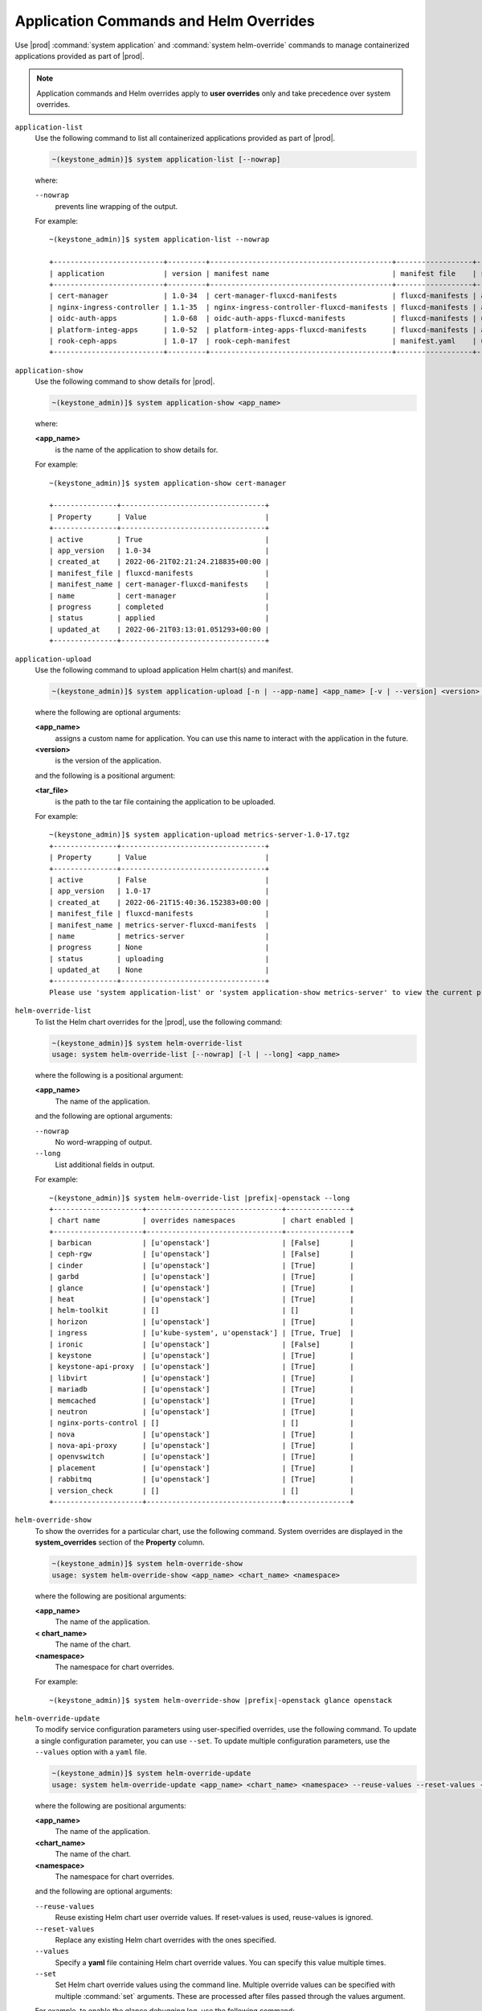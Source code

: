 
.. hby1568295041837
.. _sysconf-application-commands-and-helm-overrides:

=======================================
Application Commands and Helm Overrides
=======================================

Use |prod| :command:`system application` and :command:`system helm-override`
commands to manage containerized applications provided as part of |prod|.

.. note::
    Application commands and Helm overrides apply to **user overrides** only
    and take precedence over system overrides.


``application-list``
    Use the following command to list all containerized applications provided
    as part of |prod|.

    .. code-block:: none

        ~(keystone_admin)]$ system application-list [--nowrap]

    where:

    ``--nowrap``
        prevents line wrapping of the output.

    For example:

    .. parsed-literal::

        ~(keystone_admin)]$ system application-list --nowrap

        +--------------------------+---------+-------------------------------------------+------------------+----------+-----------+
        | application              | version | manifest name                             | manifest file    | status   | progress  |
        +--------------------------+---------+-------------------------------------------+------------------+----------+-----------+
        | cert-manager             | 1.0-34  | cert-manager-fluxcd-manifests             | fluxcd-manifests | applied  | completed |
        | nginx-ingress-controller | 1.1-35  | nginx-ingress-controller-fluxcd-manifests | fluxcd-manifests | applied  | completed |
        | oidc-auth-apps           | 1.0-68  | oidc-auth-apps-fluxcd-manifests           | fluxcd-manifests | uploaded | completed |
        | platform-integ-apps      | 1.0-52  | platform-integ-apps-fluxcd-manifests      | fluxcd-manifests | applied  | completed |
        | rook-ceph-apps           | 1.0-17  | rook-ceph-manifest                        | manifest.yaml    | uploaded | completed |
        +--------------------------+---------+-------------------------------------------+------------------+----------+-----------+

``application-show``
    Use the following command to show details for |prod|.

    .. code-block:: none

        ~(keystone_admin)]$ system application-show <app_name>

    where:

    **<app_name>**
        is the name of the application to show details for.

    For example:

    .. parsed-literal::

        ~(keystone_admin)]$ system application-show cert-manager

        +---------------+----------------------------------+
        | Property      | Value                            |
        +---------------+----------------------------------+
        | active        | True                             |
        | app_version   | 1.0-34                           |
        | created_at    | 2022-06-21T02:21:24.218835+00:00 |
        | manifest_file | fluxcd-manifests                 |
        | manifest_name | cert-manager-fluxcd-manifests    |
        | name          | cert-manager                     |
        | progress      | completed                        |
        | status        | applied                          |
        | updated_at    | 2022-06-21T03:13:01.051293+00:00 |
        +---------------+----------------------------------+

``application-upload``
    Use the following command to upload application Helm chart\(s) and
    manifest.

    .. code-block:: none

        ~(keystone_admin)]$ system application-upload [-n | --app-name] <app_name> [-v | --version] <version> <tar_file>

    where the following are optional arguments:

    **<app_name>**
        assigns a custom name for application. You can use this name to
        interact with the application in the future.

    **<version>**
        is the version of the application.

    and the following is a positional argument:

    **<tar_file>**
        is the path to the tar file containing the application to be uploaded.


    For example:

    .. parsed-literal::

        ~(keystone_admin)]$ system application-upload metrics-server-1.0-17.tgz
        +---------------+----------------------------------+
        | Property      | Value                            |
        +---------------+----------------------------------+
        | active        | False                            |
        | app_version   | 1.0-17                           |
        | created_at    | 2022-06-21T15:40:36.152383+00:00 |
        | manifest_file | fluxcd-manifests                 |
        | manifest_name | metrics-server-fluxcd-manifests  |
        | name          | metrics-server                   |
        | progress      | None                             |
        | status        | uploading                        |
        | updated_at    | None                             |
        +---------------+----------------------------------+
        Please use 'system application-list' or 'system application-show metrics-server' to view the current progress.

``helm-override-list``
    To list the Helm chart overrides for the |prod|, use the following
    command:

    .. code-block:: none

        ~(keystone_admin)]$ system helm-override-list
        usage: system helm-override-list [--nowrap] [-l | --long] <app_name>

    where the following is a positional argument:

    **<app_name>**
        The name of the application.

    and the following are optional arguments:

    ``--nowrap``
        No word-wrapping of output.

    ``--long``
        List additional fields in output.

    For example:

    .. parsed-literal::

        ~(keystone_admin)]$ system helm-override-list |prefix|-openstack --long
        +---------------------+--------------------------------+---------------+
        | chart name          | overrides namespaces           | chart enabled |
        +---------------------+--------------------------------+---------------+
        | barbican            | [u'openstack']                 | [False]       |
        | ceph-rgw            | [u'openstack']                 | [False]       |
        | cinder              | [u'openstack']                 | [True]        |
        | garbd               | [u'openstack']                 | [True]        |
        | glance              | [u'openstack']                 | [True]        |
        | heat                | [u'openstack']                 | [True]        |
        | helm-toolkit        | []                             | []            |
        | horizon             | [u'openstack']                 | [True]        |
        | ingress             | [u'kube-system', u'openstack'] | [True, True]  |
        | ironic              | [u'openstack']                 | [False]       |
        | keystone            | [u'openstack']                 | [True]        |
        | keystone-api-proxy  | [u'openstack']                 | [True]        |
        | libvirt             | [u'openstack']                 | [True]        |
        | mariadb             | [u'openstack']                 | [True]        |
        | memcached           | [u'openstack']                 | [True]        |
        | neutron             | [u'openstack']                 | [True]        |
        | nginx-ports-control | []                             | []            |
        | nova                | [u'openstack']                 | [True]        |
        | nova-api-proxy      | [u'openstack']                 | [True]        |
        | openvswitch         | [u'openstack']                 | [True]        |
        | placement           | [u'openstack']                 | [True]        |
        | rabbitmq            | [u'openstack']                 | [True]        |
        | version_check       | []                             | []            |
        +---------------------+--------------------------------+---------------+

    ..  lines below will be temporarily removed from table:
        | aodh                | [u'openstack']                 | [False]       |
        | ceilometer          | [u'openstack']                 | [False]       |
        | gnocchi             | [u'openstack']                 | [False]       |
        | panko               | [u'openstack']                 | [False]       |

``helm-override-show``
    To show the overrides for a particular chart, use the following command.
    System overrides are displayed in the **system_overrides** section of
    the **Property** column.

    .. code-block:: none

        ~(keystone_admin)]$ system helm-override-show
        usage: system helm-override-show <app_name> <chart_name> <namespace>

    where the following are positional arguments:

    **<app_name>**
        The name of the application.

    **< chart_name>**
        The name of the chart.

    **<namespace>**
        The namespace for chart overrides.

    For example:

    .. parsed-literal::

        ~(keystone_admin)]$ system helm-override-show |prefix|-openstack glance openstack

``helm-override-update``
    To modify service configuration parameters using user-specified overrides,
    use the following command. To update a single configuration parameter, you
    can use ``--set``. To update multiple configuration parameters, use
    the ``--values`` option with a ``yaml`` file.

    .. code-block:: none

        ~(keystone_admin)]$ system helm-override-update
        usage: system helm-override-update <app_name> <chart_name> <namespace> --reuse-values --reset-values --values <file_name> --set <commandline_overrides>

    where the following are positional arguments:

    **<app_name>**
        The name of the application.

    **<chart_name>**
        The name of the chart.

    **<namespace>**
        The namespace for chart overrides.

    and the following are optional arguments:

    ``--reuse-values``
        Reuse existing Helm chart user override values. If reset-values is
        used, reuse-values is ignored.

    ``--reset-values``
        Replace any existing Helm chart overrides with the ones specified.

    ``--values``
        Specify a **yaml** file containing Helm chart override values. You can
        specify this value multiple times.

    ``--set``
        Set Helm chart override values using the command line. Multiple
        override values can be specified with multiple :command:`set`
        arguments. These are processed after files passed through the
        values argument.

    For example, to enable the glance debugging log, use the following
    command:

    .. parsed-literal::

        ~(keystone_admin)]$ system helm-override-update |prefix|-openstack glance openstack --set conf.glance.DEFAULT.DEBUG=true
        +----------------+-------------------+
        | Property       | Value             |
        +----------------+-------------------+
        | name           | glance            |
        | namespace      | openstack         |
        | user_overrides | conf:             |
        |                |   glance:         |
        |                |     DEFAULT:      |
        |                |       DEBUG: true |
        +----------------+-------------------+

    The user overrides are shown in the **user_overrides** section of the
    **Property** column.

    .. note::
        To apply the updated Helm chart ovverrides to the running application,
        use the :command:`system application-apply` command.

``helm-chart-attribute-modify``
    To enable or disable the installation of a particular Helm chart within an
    application manifest, use the :command:`helm-chart-attribute-modify`
    command. This command does not modify a chart or modify chart overrides,
    which are managed through the :command:`helm-override-update` command.

    .. code-block:: none

        ~(keystone_admin)]$ system helm-chart-attribute-modify [--enabled <true/false>] <app_name> <chart_name> <namespace>

    where the following is an optional argument:

    ``--enabled``
        determines whether the chart is enabled.

    and the following are positional arguments:

    **<app_name>**
        The name of the application.

    **<chart_name>**
        The name of the chart.

    **<namespace>**
        The namespace for chart overrides.

    .. note::
        To apply the updated helm chart attribute to the running application,
        use the :command:`system application-apply` command.

``helm-override-delete``
    To delete all the user overrides for a chart, use the following command:

    .. code-block:: none

        ~(keystone_admin)]$ system helm-override-delete
        usage: system helm-override-delete <app_name> <chart_name> <namespace>

    where the following are positional arguments:

    **<app_name>**
        The name of the application.

    **<chart_name>**
        The name of the chart.

    **<namespace>**
        The namespace for chart overrides.

    For example:

    .. parsed-literal::

        ~(keystone_admin)]$ system helm-override-delete |prefix|-openstack glance openstack
        Deleted chart overrides glance:openstack for application |prefix|-openstack

``application-apply``
    Use the following command to apply or reapply an application, making it
    available for service.

    .. code-block:: none

        ~(keystone_admin)]$ system application-apply [-m | --mode] <mode> <app_name>

    where the following is an optional argument:

    **mode**
        An application-specific mode controlling how the manifest is
        applied. This option is used to back-up and restore the
        |prefix|-openstack application.

    and the following is a positional argument:

    **<app_name>**
        is the name of the application to apply.

    For example:

    .. parsed-literal::

        ~(keystone_admin)]$ system application-apply metrics-server
        +---------------+----------------------------------+
        | Property      | Value                            |
        +---------------+----------------------------------+
        | active        | False                            |
        | app_version   | 1.0-17                           |
        | created_at    | 2022-06-21T15:40:36.152383+00:00 |
        | manifest_file | fluxcd-manifests                 |
        | manifest_name | metrics-server-fluxcd-manifests  |
        | name          | metrics-server                   |
        | progress      | None                             |
        | status        | applying                         |
        | updated_at    | 2022-06-21T15:40:42.727918+00:00 |
        +---------------+----------------------------------+
        Please use 'system application-list' or 'system application-show metrics-server' to view the current progress.

``application-abort``
    Use the following command to abort the current application.

    .. code-block:: none

        ~(keystone_admin)]$ system application-abort <app_name>

    where:

    **<app_name>**
        is the name of the application to abort.

    For example:

    .. parsed-literal::

        ~(keystone_admin)]$ system application-abort metrics-server
        Application abort request has been accepted. If the previous operation has not
        completed/failed, it will be cancelled shortly.

    Use :command:`application-list` to confirm that the application has been
    aborted.

``application-update``
    Use the following command to update the deployed application to a different
    version.

    .. code-block:: none

        ~(keystone_admin)]$ system application-update [-n | --app-name] <app_name> [-v | --app-version] <version> [ --reuse-attributes <true/false> ] [ --reuse-user-overrides ` <true/false> ] <tar_file>

    where the following are optional arguments:

    **<app_name>**
        The name of the application to update.

        You can look up the name of an application using the :command:`application-list` command:

        .. code-block:: none

            ~(keystone_admin)]$ system application-list
            +--------------------------+---------+-------------------------------------------+------------------+----------+-----------+
            | application              | version | manifest name                             | manifest file    | status   | progress  |
            +--------------------------+---------+-------------------------------------------+------------------+----------+-----------+
            | cert-manager             | 1.0-34  | cert-manager-fluxcd-manifests             | fluxcd-manifests | applied  | completed |
            | nginx-ingress-controller | 1.1-35  | nginx-ingress-controller-fluxcd-manifests | fluxcd-manifests | applied  | completed |
            | oidc-auth-apps           | 1.0-68  | oidc-auth-apps-fluxcd-manifests           | fluxcd-manifests | uploaded | completed |
            | platform-integ-apps      | 1.0-52  | platform-integ-apps-fluxcd-manifests      | fluxcd-manifests | applied  | completed |
            | rook-ceph-apps           | 1.0-17  | rook-ceph-manifest                        | manifest.yaml    | uploaded | completed |
            +--------------------------+---------+-------------------------------------------+------------------+----------+-----------+

        The output indicates that the currently installed version of **cert-manager** is 1.0-34.

    **<version>**
        The version to update the application to.

    **reuse-attributes**
        If the user disabled some Helm charts (using :command:`system helm-chart-attribute-modify --enabled false`)
        and wants to keep them disabled during an app-update then the user
        should use ``--reuse-attributes true``.

    **reuse-user-overrides**
        If the user added some Helm chart overrides
        (using :command:`system helm-override-update`) and wants to keep them
        over an app-update then the user should use ``--reuse-user-overrides true``.

    and the following is a positional argument which must come last:

    **<tar_file>**
        The tar file containing the application manifest, Helm charts and
        configuration file.

``application-remove``
    Use the following command to remove an application from service. Removing
    an application will clean up related Kubernetes resources and delete all
    of its installed helm charts.

    .. code-block:: none

        ~(keystone_admin)]$ system application-remove <app_name>

    where:

    **<app_name>**
        is the name of the application to remove.

    For example:

    .. parsed-literal::

        ~(keystone_admin)]$ system application-remove metrics-server
        +---------------+----------------------------------+
        | Property      | Value                            |
        +---------------+----------------------------------+
        | active        | False                            |
        | app_version   | 1.0-17                           |
        | created_at    | 2022-06-21T15:40:36.152383+00:00 |
        | manifest_file | fluxcd-manifests                 |
        | manifest_name | metrics-server-fluxcd-manifests  |
        | name          | metrics-server                   |
        | progress      | None                             |
        | status        | removing                         |
        | updated_at    | 2022-06-21T15:45:55.204697+00:00 |
        +---------------+----------------------------------+
        Please use 'system application-list' or 'system application-show metrics-server' to view the current progress.

    This command places the application in the uploaded state.

``application-delete``
    Use the following command to completely delete an application from the
    system.

    .. code-block:: none

        ~(keystone_admin)]$ system application-delete <app_name>

    where:

    **<app_name>**
        is the name of the application to delete.

    You must run :command:`application-remove` before deleting an application.

    For example:

    .. parsed-literal::

        ~(keystone_admin)]$ system application-delete metrics-server
        Application metrics-server deleted.


